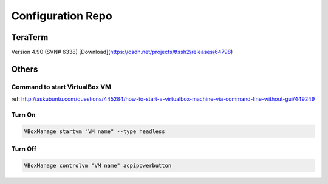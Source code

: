 Configuration Repo
==================

TeraTerm
---------

Version 4.90 (SVN# 6338) 
[Download](https://osdn.net/projects/ttssh2/releases/64798)


Others
--------

Command to start VirtualBox VM 
```````````````````````````````
ref: http://askubuntu.com/questions/445284/how-to-start-a-virtualbox-machine-via-command-line-without-gui/449249


Turn On
``````````

.. code:: bash

    VBoxManage startvm "VM name" --type headless

Turn Off
``````````
.. code:: bash

    VBoxManage controlvm "VM name" acpipowerbutton
